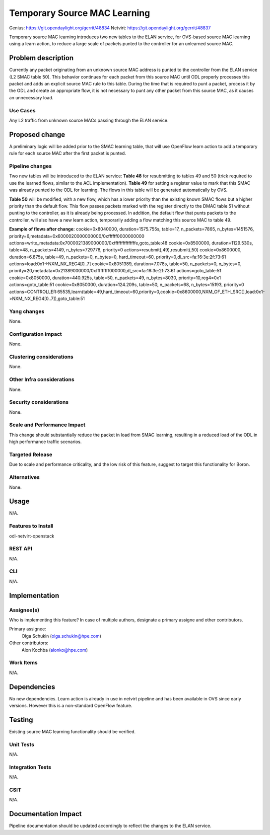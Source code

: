 =============================
Temporary Source MAC Learning
=============================
Genius: https://git.opendaylight.org/gerrit/48834
Netvirt: https://git.opendaylight.org/gerrit/48837

Temporary source MAC learning introduces two new tables to the ELAN
service, for OVS-based source MAC learning using a learn action,
to reduce a large scale of packets punted to the controller for an
unlearned source MAC.

Problem description
===================
Currently any packet originating from an unknown source MAC address
is punted to the controller from the ELAN service (L2 SMAC table 50).
This behavior continues for each packet from this source MAC until ODL
properly processes this packet and adds an explicit source MAC rule to
this table.
During the time that is required to punt a packet, process it by the ODL
and create an appropriate flow, it is not necessary to punt any other packet
from this source MAC, as it causes an unnecessary load.

Use Cases
---------
Any L2 traffic from unknown source MACs passing through the ELAN service.

Proposed change
===============
A preliminary logic will be added prior to the SMAC learning table,
that will use OpenFlow learn action to add a temporary rule for each
source MAC after the first packet is punted.

Pipeline changes
----------------
Two new tables will be introduced to the ELAN service:
**Table 48** for resubmitting to tables 49 and 50 (trick required to use
the learned flows, similar to the ACL implementation).
**Table 49** for setting a register value to mark that this SMAC was already
punted to the ODL for learning. The flows in this table will be generated
automatically by OVS.

**Table 50** will be modified, with a new flow, which has a lower priority
than the existing known SMAC flows but a higher priority than the default flow.
This flow passes packets marked with the register directly to the DMAC table 51
without punting to the controller, as it is already being processed.
In addition, the default flow that punts packets to the controller, will also
have a new learn action, temporarily adding a flow matching this source MAC to
table 49.

**Example of flows after change:**
cookie=0x8040000, duration=1575.755s, table=17, n_packets=7865, n_bytes=1451576, priority=6,metadata=0x6000020000000000/0xffffff0000000000 actions=write_metadata:0x7000021389000000/0xfffffffffffffffe,goto_table:48
cookie=0x8500000, duration=1129.530s, table=48, n_packets=4149, n_bytes=729778, priority=0 actions=resubmit(,49),resubmit(,50)
cookie=0x8600000, duration=6.875s, table=49, n_packets=0, n_bytes=0, hard_timeout=60, priority=0,dl_src=fa:16:3e:2f:73:61 actions=load:0x1->NXM_NX_REG4[0..7]
cookie=0x8051389, duration=7.078s, table=50, n_packets=0, n_bytes=0, priority=20,metadata=0x21389000000/0xfffffffff000000,dl_src=fa:16:3e:2f:73:61 actions=goto_table:51
cookie=0x8050000, duration=440.925s, table=50, n_packets=49, n_bytes=8030, priority=10,reg4=0x1 actions=goto_table:51
cookie=0x8050000, duration=124.209s, table=50, n_packets=68, n_bytes=15193, priority=0 actions=CONTROLLER:65535,learn(table=49,hard_timeout=60,priority=0,cookie=0x8600000,NXM_OF_ETH_SRC[],load:0x1->NXM_NX_REG4[0..7]),goto_table:51

Yang changes
------------
None.

Configuration impact
---------------------
None.

Clustering considerations
-------------------------
None.

Other Infra considerations
--------------------------
None.

Security considerations
-----------------------
None.

Scale and Performance Impact
----------------------------
This change should substantially reduce the packet in load from SMAC learning,
resulting in a reduced load of the ODL in high performance traffic scenarios.

Targeted Release
-----------------
Due to scale and performance criticality, and the low risk of this feature,
suggest to target this functionality for Boron.

Alternatives
------------
None.

Usage
=====
N/A.

Features to Install
-------------------
odl-netvirt-openstack

REST API
--------
N/A.

CLI
---
N/A.

Implementation
==============

Assignee(s)
-----------
Who is implementing this feature? In case of multiple authors, designate a
primary assigne and other contributors.

Primary assignee:
  Olga Schukin (olga.schukin@hpe.com)
Other contributors:
  Alon Kochba (alonko@hpe.com)

Work Items
----------
N/A.

Dependencies
============
No new dependencies.
Learn action is already in use in netvirt pipeline and has been available
in OVS since early versions. However this is a non-standard OpenFlow feature.

Testing
=======
Existing source MAC learning functionality should be verified.

Unit Tests
----------
N/A.

Integration Tests
-----------------
N/A.

CSIT
----
N/A.

Documentation Impact
====================
Pipeline documentation should be updated accordingly to reflect the changes to
the ELAN service.
